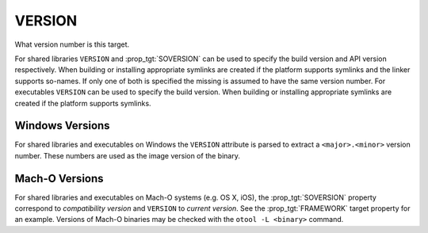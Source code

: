 VERSION
-------

What version number is this target.

For shared libraries ``VERSION`` and :prop_tgt:`SOVERSION` can be used
to specify the build version and API version respectively.  When building or
installing appropriate symlinks are created if the platform supports
symlinks and the linker supports so-names.  If only one of both is
specified the missing is assumed to have the same version number.  For
executables ``VERSION`` can be used to specify the build version.  When
building or installing appropriate symlinks are created if the
platform supports symlinks.

Windows Versions
^^^^^^^^^^^^^^^^

For shared libraries and executables on Windows the ``VERSION``
attribute is parsed to extract a ``<major>.<minor>`` version number.
These numbers are used as the image version of the binary.

Mach-O Versions
^^^^^^^^^^^^^^^

For shared libraries and executables on Mach-O systems (e.g. OS X, iOS),
the :prop_tgt:`SOVERSION` property correspond to *compatibility version* and
``VERSION`` to *current version*.  See the :prop_tgt:`FRAMEWORK` target
property for an example.  Versions of Mach-O binaries may be checked with the
``otool -L <binary>`` command.
